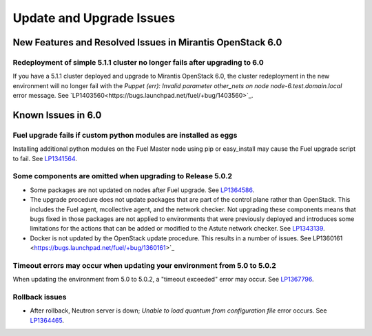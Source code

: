 
.. _update-upgrade-rn:

Update and Upgrade Issues
=========================

New Features and Resolved Issues in Mirantis OpenStack 6.0
----------------------------------------------------------

Redeployment of simple 5.1.1 cluster no longer fails after upgrading to 6.0
+++++++++++++++++++++++++++++++++++++++++++++++++++++++++++++++++++++++++++

If you have a 5.1.1 cluster deployed and upgrade to Mirantis OpenStack 6.0, the cluster redeployment in the new environment will no longer fail with the *Puppet (err): Invalid parameter other_nets on node node-6.test.domain.local* error message.
See `LP1403560<https://bugs.launchpad.net/fuel/+bug/1403560>`_.

Known Issues in 6.0
-------------------

Fuel upgrade fails if custom python modules are installed as eggs
+++++++++++++++++++++++++++++++++++++++++++++++++++++++++++++++++

Installing additional python modules on the Fuel Master node
using pip or easy_install
may cause the Fuel upgrade script to fail.
See `LP1341564 <https://bugs.launchpad.net/fuel/+bug/1341564>`_.

Some components are omitted when upgrading to Release 5.0.2
+++++++++++++++++++++++++++++++++++++++++++++++++++++++++++

* Some packages are not updated on nodes after Fuel upgrade. See `LP1364586 <https://bugs.launchpad.net/bugs/1364586>`_.

* The upgrade procedure does not update packages
  that are part of the control plane rather than OpenStack.
  This includes the Fuel agent, mcollective agent, and the network checker.
  Not upgrading these components means
  that bugs fixed in those packages are not applied
  to environments that were previously deployed
  and introduces some limitations
  for the actions that can be added or modified
  to the Astute network checker.
  See `LP1343139 <https://bugs.launchpad.net/bugs/1343139>`_.

* Docker is not updated by the OpenStack update procedure.
  This results in a number of issues. See
  LP1360161 <https://bugs.launchpad.net/fuel/+bug/1360161>`_


Timeout errors may occur when updating your environment from 5.0 to 5.0.2
+++++++++++++++++++++++++++++++++++++++++++++++++++++++++++++++++++++++++

When updating the environment from 5.0 to 5.0.2,
a "timeout exceeded" error may occur.
See `LP1367796 <https://bugs.launchpad.net/bugs/1367796>`_.

Rollback issues
+++++++++++++++

* After rollback, Neutron server is down;
  *Unable to load quantum from configuration file* error occurs.
  See `LP1364465 <https://bugs.launchpad.net/bugs/1364465>`_.


